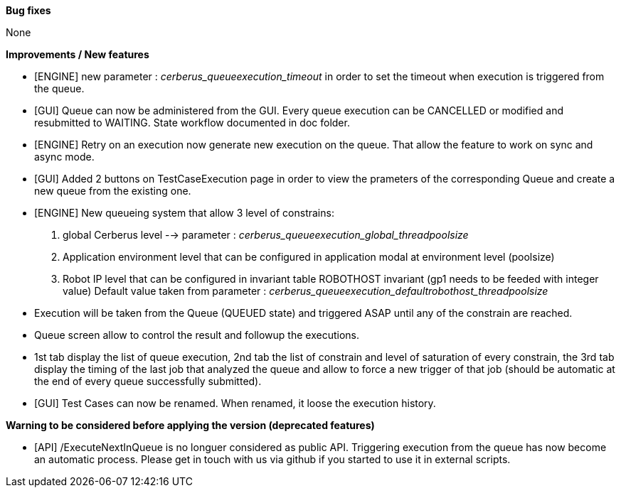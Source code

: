 *Bug fixes*
[square]
None

*Improvements / New features*
[square]
* [ENGINE] new parameter : _cerberus_queueexecution_timeout_ in order to set the timeout when execution is triggered from the queue.
* [GUI] Queue can now be administered from the GUI. Every queue execution can be CANCELLED or modified and resubmitted to WAITING. State workflow documented in doc folder.
* [ENGINE] Retry on an execution now generate new execution on the queue. That allow the feature to work on sync and async mode.
* [GUI] Added 2 buttons on TestCaseExecution page in order to view the prameters of the corresponding Queue and create a new queue from the existing one.
* [ENGINE] New queueing system that allow 3 level of constrains:
  1. global Cerberus level --> parameter : _cerberus_queueexecution_global_threadpoolsize_
  1. Application environment level that can be configured in application modal at environment level (poolsize)
  1. Robot IP level that can be configured in invariant table ROBOTHOST invariant (gp1 needs to be feeded with integer value) Default value taken from parameter : _cerberus_queueexecution_defaultrobothost_threadpoolsize_
  * Execution will be taken from the Queue (QUEUED state) and triggered ASAP until any of the constrain are reached.
  * Queue screen allow to control the result and followup the executions.
  * 1st tab display the list of queue execution, 2nd tab the list of constrain and level of saturation of every constrain, the 3rd tab display the timing of the last job that analyzed the queue and allow to force a new trigger of that job (should be automatic at the end of every queue successfully submitted).
* [GUI] Test Cases can now be renamed. When renamed, it loose the execution history.

*Warning to be considered before applying the version (deprecated features)*
[square]
* [API] /ExecuteNextInQueue is no longuer considered as public API. Triggering execution from the queue has now become an automatic process. Please get in touch with us via github if you started to use it in external scripts.
